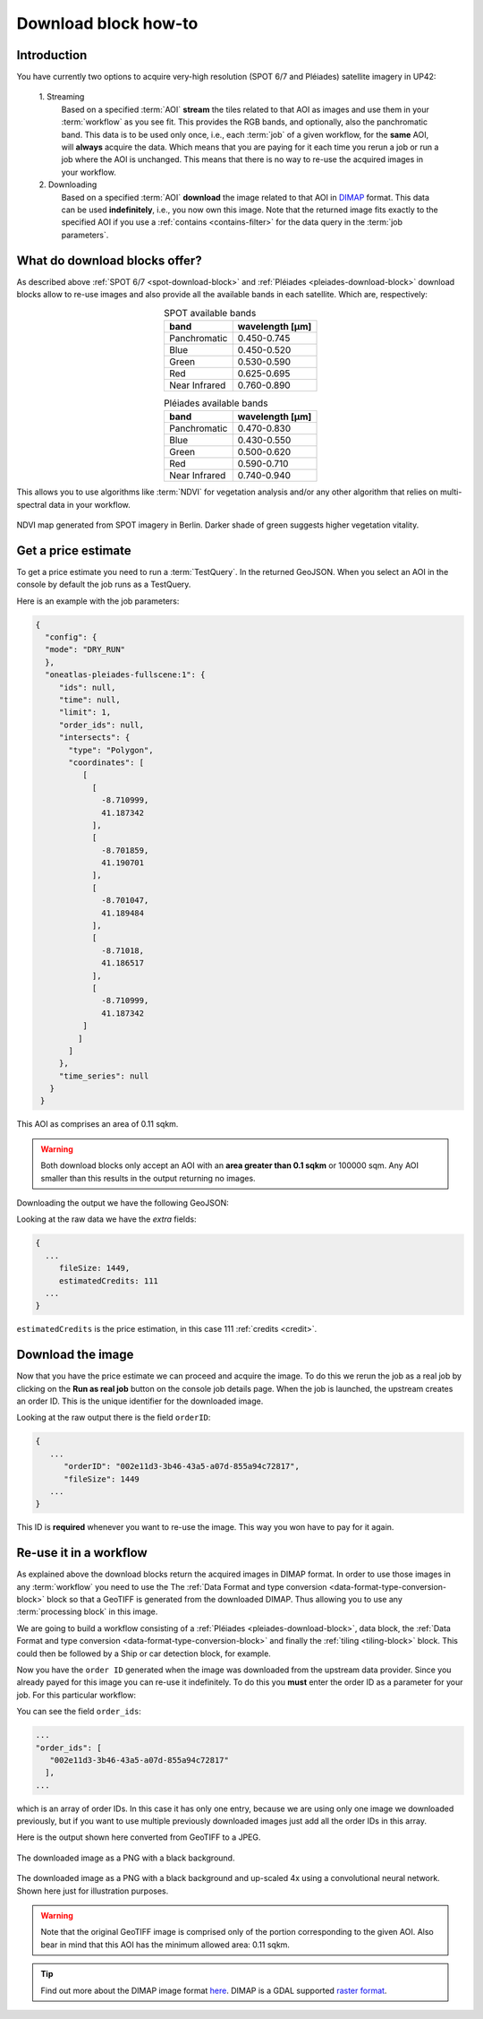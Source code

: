 .. meta::
   :description: UP42 going further: Download block how to
   :keywords: spot, pleiades, data block, very-high resolution, download, multispectral

.. _download-block-howto:

=====================
Download block how-to
=====================

Introduction
------------

You have currently two options to acquire very-high resolution (SPOT
6/7 and Pléiades) satellite imagery in UP42:

 \1. Streaming 
   Based on a specified :term:`AOI` **stream** the tiles related to that
   AOI as images and use them in your :term:`workflow` as you see
   fit. This provides the RGB bands, and optionally, also the
   panchromatic band. This data is to be used only once, i.e., each
   :term:`job` of a given workflow, for the **same** AOI, will **always**
   acquire the data. Which means that you are paying for it each time
   you rerun a job or run a job where the AOI is unchanged. This means
   that there is no way to re-use the acquired images in your workflow.

 \2. Downloading   
   Based on a specified :term:`AOI` **download** the image related to
   that AOI in `DIMAP
   <https://www.intelligence-airbusds.com/en/8722-the-dimap-format>`__
   format. This data can be used **indefinitely**, i.e., you now own
   this image. Note that the returned image fits exactly to the
   specified AOI if you use a :ref:`contains <contains-filter>` for
   the data query in the :term:`job parameters`.

   
What do download blocks offer?
------------------------------

As described above :ref:`SPOT 6/7 <spot-download-block>` and
:ref:`Pléiades <pleiades-download-block>` download blocks allow to
re-use images and also provide all the available bands in each
satellite. Which are, respectively:

.. table:: SPOT available bands
   :align: center
          
   =============  ================
    band           wavelength [μm]
   =============  ================
   Panchromatic   0.450-0.745
   Blue           0.450-0.520
   Green          0.530-0.590
   Red            0.625-0.695
   Near Infrared  0.760-0.890
   =============  ================


.. table:: Pléiades available bands
   :align: center

   =============  ================
    band           wavelength [μm]
   =============  ================        
   Panchromatic   0.470-0.830
   Blue           0.430-0.550
   Green          0.500-0.620
   Red            0.590-0.710
   Near Infrared  0.740-0.940
   =============  ================
   
This allows you to use algorithms like :term:`NDVI` for vegetation
analysis and/or any other algorithm that relies on multi-spectral data
in your workflow.

.. figure:: _assets/ndvi-spot-example.png
   :align: center
   :alt: NDVI map generated from SPOT imagery in Berlin

NDVI map generated from SPOT imagery in Berlin. Darker shade of green
suggests higher vegetation vitality.


Get a price estimate
--------------------

To get a price estimate you need to run a :term:`TestQuery`. In the
returned GeoJSON. When you select an AOI in the console by default the
job runs as a TestQuery.

Here is an example with the job parameters:

.. code:: javascript
          
   {
     "config": {
     "mode": "DRY_RUN"
     },
     "oneatlas-pleiades-fullscene:1": {
        "ids": null,
        "time": null,
        "limit": 1,
        "order_ids": null,
        "intersects": {
          "type": "Polygon",
          "coordinates": [
             [
               [
                 -8.710999,
                 41.187342
               ],
               [
                 -8.701859,
                 41.190701
               ],
               [
                 -8.701047,
                 41.189484
               ],
               [
                 -8.71018,
                 41.186517
               ],
               [
                 -8.710999,
                 41.187342
             ]
            ]
          ]
        },
        "time_series": null
      }
    }

This AOI as comprises an area of 0.11 sqkm.

.. warning::

   Both download blocks only accept an AOI with an **area greater
   than 0.1 sqkm** or 100000 sqm. Any AOI smaller than this results
   in the output returning no images.

Downloading the output we have the following GeoJSON:

.. gist:: https://gist.github.com/perusio/dd284a2c20800d776de6f5dceb0bc838

Looking at the raw data we have the *extra* fields:

.. code:: javascript

   {
     ...       
        fileSize: 1449,
        estimatedCredits: 111
     ...
   }
        
``estimatedCredits`` is the price estimation, in this case 111
:ref:`credits <credit>`.

Download the image
------------------

Now that you have the price estimate we can proceed and acquire the
image. To do this we rerun the job as a real job by clicking on the
**Run as real job** button on the console job details page. When the
job is launched, the upstream creates an order ID. This is the unique
identifier for the downloaded image.

.. gist:: https://gist.github.com/perusio/5aab70f4ab7e32a8cd649ed2b0f3cb2c

Looking at the raw output there is the field ``orderID``:

.. code:: javascript
 
   {
      ...
         "orderID": "002e11d3-3b46-43a5-a07d-855a94c72817",
         "fileSize": 1449
      ... 
   }
          
This ID is **required** whenever you want to re-use the image. This
way you won have to pay for it again.

Re-use it in a workflow
-----------------------

As explained above the download blocks return the acquired images in
DIMAP format. In order to use those images in any :term:`workflow` you
need to use the The :ref:`Data Format and type conversion
<data-format-type-conversion-block>` block so that a GeoTIFF is
generated from the downloaded DIMAP. Thus allowing you to use any
:term:`processing block` in this image.

We are going to build a workflow consisting of a :ref:`Pléiades
<pleiades-download-block>`, data block, the :ref:`Data Format and type
conversion <data-format-type-conversion-block>` and finally the
:ref:`tiling <tiling-block>` block. This could then be followed by a
Ship or car detection block, for example.

Now you have the ``order ID`` generated when the image was downloaded
from the upstream data provider. Since you already payed for this
image you can re-use it indefinitely. To do this you **must** enter
the order ID as a parameter for your job. For this particular
workflow:

.. gist:: https://gist.github.com/perusio/4e2d1d19f7d4caa422609c2b5f92e331

You can see the field ``order_ids``:

.. code:: javascript

   ...       
   "order_ids": [
      "002e11d3-3b46-43a5-a07d-855a94c72817"
     ],
   ...

which is an array of order IDs. In this case it has only one entry,
because we are using only one image we downloaded previously, but if
you want to use multiple previously downloaded images just add
all the order IDs in this array.

Here is the output shown here converted from GeoTIFF to a JPEG.

.. figure:: _assets/download_block_ms_output.png
   :align: center
   :alt: Example download block image

The downloaded image as a PNG with a black background.

.. figure:: _assets/download_block_ms_output_4x.png
   :align: center
   :alt: Example download block image upscaled 4x

The downloaded image as a PNG with a black background and up-scaled 4x
using a convolutional neural network. Shown here just for illustration
purposes.

.. warning::

    Note that the original GeoTIFF image is comprised only of the
    portion corresponding to the given AOI. Also bear in mind that
    this AOI has the minimum allowed area: 0.11 sqkm.

.. tip::

    Find out more about the DIMAP image format `here
    <https://www.intelligence-airbusds.com/en/8722-the-download-format>`_. DIMAP
    is a GDAL supported `raster format
    <https://gdal.org/drivers/raster/dimap.html>`_.

